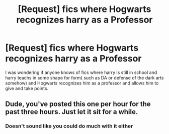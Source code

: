 #+TITLE: [Request] fics where Hogwarts recognizes harry as a Professor

* [Request] fics where Hogwarts recognizes harry as a Professor
:PROPERTIES:
:Author: Silvercore0
:Score: 1
:DateUnix: 1571670081.0
:DateShort: 2019-Oct-21
:FlairText: Request
:END:
I was wondering if anyone knows of fics where harry is still in school and harry teachs in some shape for form( such as DA or defense of the dark arts somehow) and Hogwarts recognizes him as a professor and allows him to give and take points.


** Dude, you've posted this one per hour for the past three hours. Just let it sit for a while.
:PROPERTIES:
:Author: ForwardDiscussion
:Score: 7
:DateUnix: 1571672812.0
:DateShort: 2019-Oct-21
:END:

*** Doesn't sound like you could do much with it either
:PROPERTIES:
:Author: octoberriddle
:Score: 6
:DateUnix: 1571672934.0
:DateShort: 2019-Oct-21
:END:
